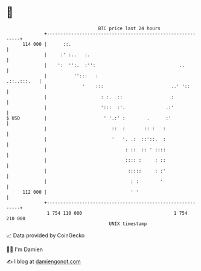 * 👋

#+begin_example
                                     BTC price last 24 hours                    
                 +------------------------------------------------------------+ 
         114 000 |      ::.                                                   | 
                 |     :' :..   :.                                            | 
                 |    ':  '':.  :'':                               ..         | 
                 |          '':::   :                             .::..:::.   | 
                 |             '    :::                         ..' '::       | 
                 |                    : :.  ::                  :             | 
                 |                    ':::  :'.               .:'             | 
   $ USD         |                     ' '.:' :        .      :'              | 
                 |                        ::  :       :: :   :                | 
                 |                        '   '. .:  ::'::.  :                | 
                 |                             : ::  :: ' ::::                | 
                 |                             :::: :     : ::                | 
                 |                              :::::     : :'                | 
                 |                               : :        '                 | 
         112 000 |                               ' '                          | 
                 +------------------------------------------------------------+ 
                  1 754 110 000                                  1 754 210 000  
                                         UNIX timestamp                         
#+end_example
📈 Data provided by CoinGecko

🧑‍💻 I'm Damien

✍️ I blog at [[https://www.damiengonot.com][damiengonot.com]]
